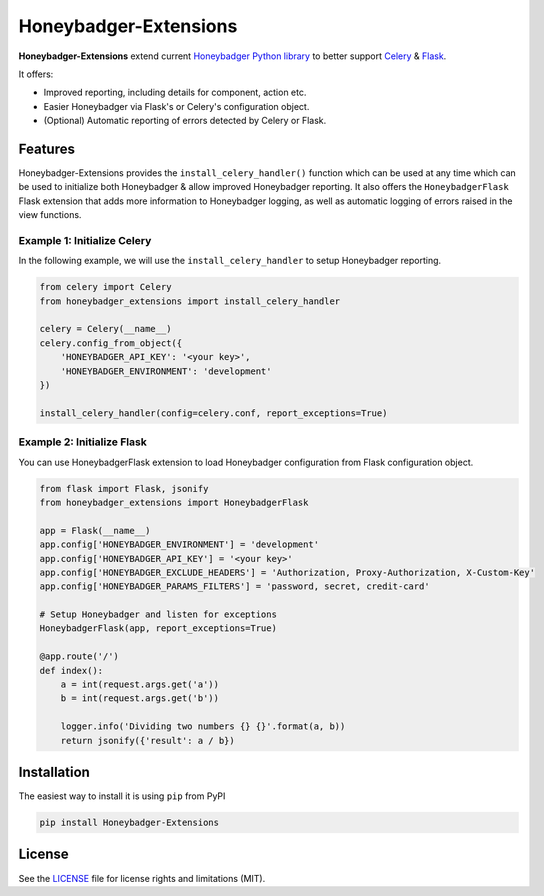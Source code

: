 
Honeybadger-Extensions
======================

|CircleCI|

**Honeybadger-Extensions** extend current `Honeybadger Python library`_ to better support `Celery`_ & `Flask`_.

It offers:

- Improved reporting, including details for component, action etc.
- Easier Honeybadger via Flask's or Celery's configuration object.
- (Optional) Automatic reporting of errors detected by Celery or Flask.


Features
--------

Honeybadger-Extensions provides the ``install_celery_handler()`` function which can be used
at any time which can be used to initialize both Honeybadger & allow improved Honeybadger reporting. It also offers the
``HoneybadgerFlask`` Flask extension that adds more information to Honeybadger logging, as well as automatic logging of
errors raised in the view functions.

Example 1: Initialize Celery
~~~~~~~~~~~~~~~~~~~~~~~~~~~~

In the following example, we will use the ``install_celery_handler`` to setup Honeybadger reporting.

.. code:: python

    from celery import Celery
    from honeybadger_extensions import install_celery_handler

    celery = Celery(__name__)
    celery.config_from_object({
        'HONEYBADGER_API_KEY': '<your key>',
        'HONEYBADGER_ENVIRONMENT': 'development'
    })

    install_celery_handler(config=celery.conf, report_exceptions=True)


Example 2: Initialize Flask
~~~~~~~~~~~~~~~~~~~~~~~~~~~

You can use HoneybadgerFlask extension to load Honeybadger configuration from Flask configuration object.

.. code:: python

    from flask import Flask, jsonify
    from honeybadger_extensions import HoneybadgerFlask

    app = Flask(__name__)
    app.config['HONEYBADGER_ENVIRONMENT'] = 'development'
    app.config['HONEYBADGER_API_KEY'] = '<your key>'
    app.config['HONEYBADGER_EXCLUDE_HEADERS'] = 'Authorization, Proxy-Authorization, X-Custom-Key'
    app.config['HONEYBADGER_PARAMS_FILTERS'] = 'password, secret, credit-card'

    # Setup Honeybadger and listen for exceptions
    HoneybadgerFlask(app, report_exceptions=True)

    @app.route('/')
    def index():
        a = int(request.args.get('a'))
        b = int(request.args.get('b'))

        logger.info('Dividing two numbers {} {}'.format(a, b))
        return jsonify({'result': a / b})

Installation
------------
The easiest way to install it is using ``pip`` from PyPI

.. code:: bash

    pip install Honeybadger-Extensions


License
-------

See the `LICENSE`_ file for license rights and limitations (MIT).

.. _Honeybadger Python Library: https://github.com/honeybadger-io/honeybadger-python
.. _Flask: http://flask.pocoo.org/
.. _Celery: http://www.celeryproject.org/
.. _LICENSE: https://github.com/Workable/honeybadger-extensions/blob/master/LICENSE.md
.. |CircleCI| image:: https://img.shields.io/circleci/project/github/Workable/honeybadger-extensions.svg
   :target: https://circleci.com/gh/Workable/honeybadger-extensions



